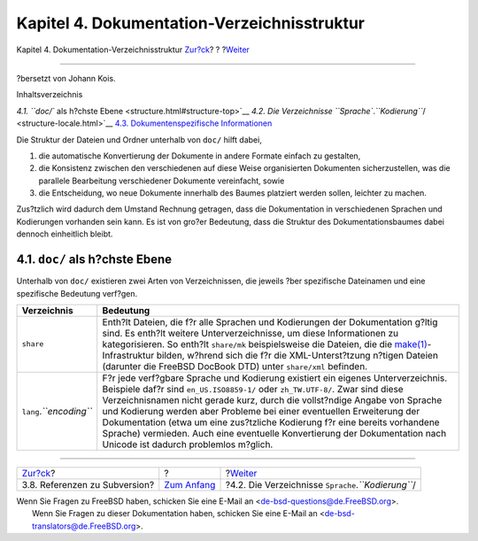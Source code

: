 ============================================
Kapitel 4. Dokumentation-Verzeichnisstruktur
============================================

.. raw:: html

   <div class="navheader">

Kapitel 4. Dokumentation-Verzeichnisstruktur
`Zur?ck <working-copy-subversion-references.html>`__?
?
?\ `Weiter <structure-locale.html>`__

--------------

.. raw:: html

   </div>

.. raw:: html

   <div class="chapter">

.. raw:: html

   <div class="titlepage" xmlns="">

.. raw:: html

   <div>

.. raw:: html

   <div>

.. raw:: html

   </div>

.. raw:: html

   <div>

?bersetzt von Johann Kois.

.. raw:: html

   </div>

.. raw:: html

   </div>

.. raw:: html

   </div>

.. raw:: html

   <div class="toc">

.. raw:: html

   <div class="toc-title">

Inhaltsverzeichnis

.. raw:: html

   </div>

`4.1. ``doc/`` als h?chste Ebene <structure.html#structure-top>`__
`4.2. Die Verzeichnisse
``Sprache``.\ *``Kodierung``*/ <structure-locale.html>`__
`4.3. Dokumentenspezifische Informationen <structure-document.html>`__

.. raw:: html

   </div>

Die Struktur der Dateien und Ordner unterhalb von ``doc/`` hilft dabei,

.. raw:: html

   <div class="orderedlist">

#. die automatische Konvertierung der Dokumente in andere Formate
   einfach zu gestalten,

#. die Konsistenz zwischen den verschiedenen auf diese Weise
   organisierten Dokumenten sicherzustellen, was die parallele
   Bearbeitung verschiedener Dokumente vereinfacht, sowie

#. die Entscheidung, wo neue Dokumente innerhalb des Baumes platziert
   werden sollen, leichter zu machen.

.. raw:: html

   </div>

Zus?tzlich wird dadurch dem Umstand Rechnung getragen, dass die
Dokumentation in verschiedenen Sprachen und Kodierungen vorhanden sein
kann. Es ist von gro?er Bedeutung, dass die Struktur des
Dokumentationsbaumes dabei dennoch einheitlich bleibt.

.. raw:: html

   <div class="sect1">

.. raw:: html

   <div class="titlepage" xmlns="">

.. raw:: html

   <div>

.. raw:: html

   <div>

4.1. ``doc/`` als h?chste Ebene
-------------------------------

.. raw:: html

   </div>

.. raw:: html

   </div>

.. raw:: html

   </div>

Unterhalb von ``doc/`` existieren zwei Arten von Verzeichnissen, die
jeweils ?ber spezifische Dateinamen und eine spezifische Bedeutung
verf?gen.

.. raw:: html

   <div class="informaltable">

+-----------------------------+---------------------------------------------------------------------------------------------------------------------------------------------------------------------------------------------------------------------------------------------------------------------------------------------------------------------------------------------------------------------------------------------------------------------------------------------------------------------------------------------------------------------------------+
| Verzeichnis                 | Bedeutung                                                                                                                                                                                                                                                                                                                                                                                                                                                                                                                       |
+=============================+=================================================================================================================================================================================================================================================================================================================================================================================================================================================================================================================================+
| ``share``                   | Enth?lt Dateien, die f?r alle Sprachen und Kodierungen der Dokumentation g?ltig sind. Es enth?lt weitere Unterverzeichnisse, um diese Informationen zu kategorisieren. So enth?lt ``share/mk`` beispielsweise die Dateien, die die `make(1) <http://www.FreeBSD.org/cgi/man.cgi?query=make&sektion=1>`__-Infrastruktur bilden, w?hrend sich die f?r die XML-Unterst?tzung n?tigen Dateien (darunter die FreeBSD DocBook DTD) unter ``share/xml`` befinden.                                                                      |
+-----------------------------+---------------------------------------------------------------------------------------------------------------------------------------------------------------------------------------------------------------------------------------------------------------------------------------------------------------------------------------------------------------------------------------------------------------------------------------------------------------------------------------------------------------------------------+
| ``lang``.\ *``encoding``*   | F?r jede verf?gbare Sprache und Kodierung existiert ein eigenes Unterverzeichnis. Beispiele daf?r sind ``en_US.ISO8859-1/`` oder ``zh_TW.UTF-8/``. Zwar sind diese Verzeichnisnamen nicht gerade kurz, durch die vollst?ndige Angabe von Sprache und Kodierung werden aber Probleme bei einer eventuellen Erweiterung der Dokumentation (etwa um eine zus?tzliche Kodierung f?r eine bereits vorhandene Sprache) vermieden. Auch eine eventuelle Konvertierung der Dokumentation nach Unicode ist dadurch problemlos m?glich.   |
+-----------------------------+---------------------------------------------------------------------------------------------------------------------------------------------------------------------------------------------------------------------------------------------------------------------------------------------------------------------------------------------------------------------------------------------------------------------------------------------------------------------------------------------------------------------------------+

.. raw:: html

   </div>

.. raw:: html

   </div>

.. raw:: html

   </div>

.. raw:: html

   <div class="navfooter">

--------------

+---------------------------------------------------------+-------------------------------+----------------------------------------------------------+
| `Zur?ck <working-copy-subversion-references.html>`__?   | ?                             | ?\ `Weiter <structure-locale.html>`__                    |
+---------------------------------------------------------+-------------------------------+----------------------------------------------------------+
| 3.8. Referenzen zu Subversion?                          | `Zum Anfang <index.html>`__   | ?4.2. Die Verzeichnisse ``Sprache``.\ *``Kodierung``*/   |
+---------------------------------------------------------+-------------------------------+----------------------------------------------------------+

.. raw:: html

   </div>

| Wenn Sie Fragen zu FreeBSD haben, schicken Sie eine E-Mail an
  <de-bsd-questions@de.FreeBSD.org\ >.
|  Wenn Sie Fragen zu dieser Dokumentation haben, schicken Sie eine
  E-Mail an <de-bsd-translators@de.FreeBSD.org\ >.
